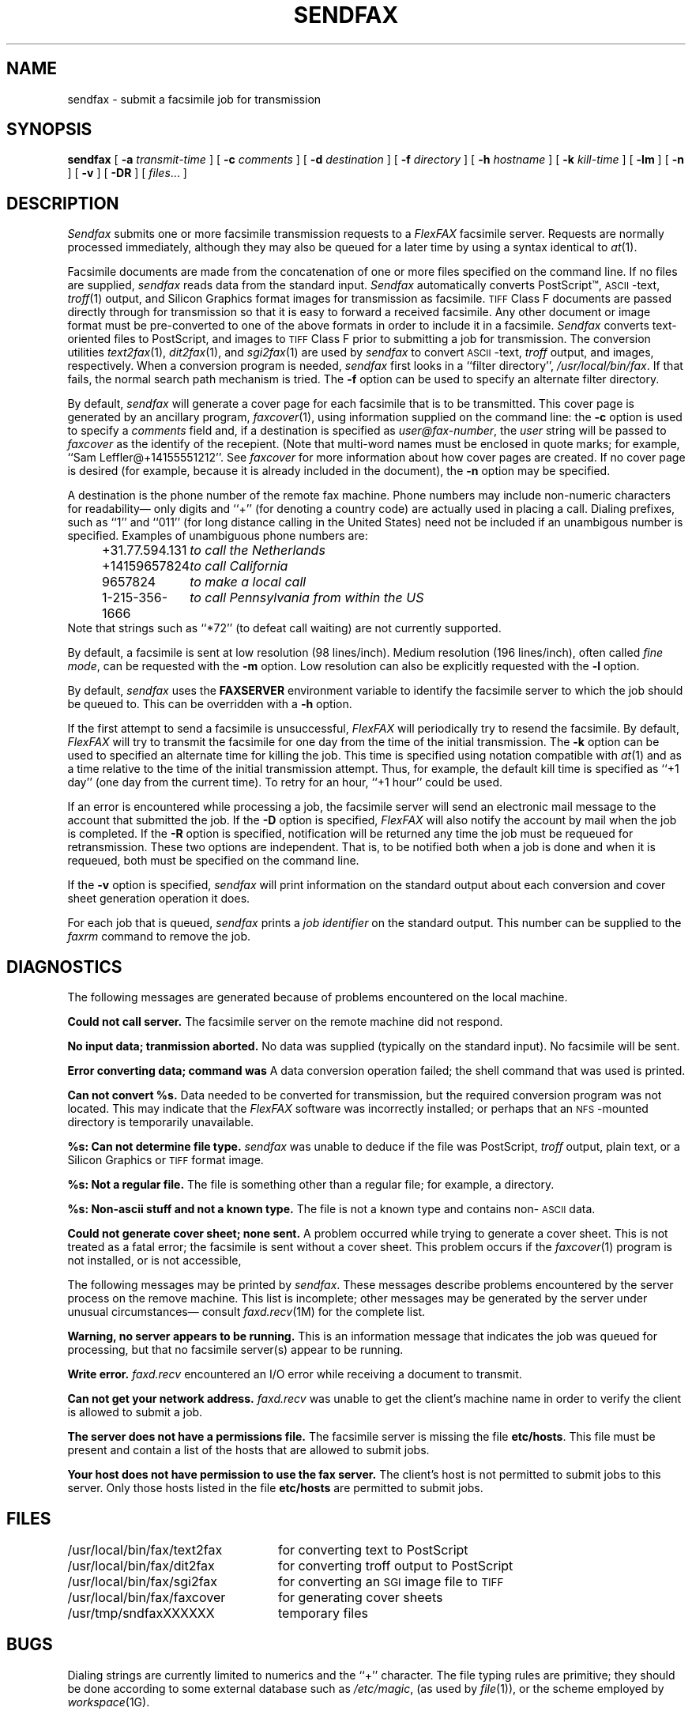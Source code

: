 .\"	$Header: /usr/people/sam/flexkit/fax/man/man1/RCS/sendfax.1,v 1.3 91/06/04 21:36:04 sam Exp $
.\"
.\" Copyright (c) 1991 by Sam Leffler.
.\" All rights reserved.
.\"
.\" This file is provided for unrestricted use provided that this
.\" legend is included on all tape media and as a part of the
.\" software program in whole or part.  Users may copy, modify or
.\" distribute this file at will.
.\"
.TH SENDFAX 1 "June 4, 1991"
.SH NAME
sendfax \- submit a facsimile job for transmission
.SH SYNOPSIS
.B sendfax
[
.B \-a
.I transmit-time
] [
.B \-c
.I comments
] [
.B \-d
.I destination
] [
.B \-f
.I directory
] [
.B \-h
.I hostname
] [
.B \-k
.I kill-time
] [
.B \-lm
] [
.B \-n
] [
.B \-v
] [
.B \-DR
] [
.IR files ...
]
.SH DESCRIPTION
.I Sendfax
submits one or more facsimile transmission requests
to a 
.I FlexFAX
facsimile server.
Requests are normally processed immediately, although
they may also be queued for a later time by
using a syntax identical to
.IR at (1).
.PP
Facsimile documents are made from the concatenation
of one or more files specified on the command line.
If no files are supplied,
.I sendfax
reads data from the standard input.
.I Sendfax
automatically converts PostScript\(tm,
.SM ASCII\c
-text,
.IR troff (1)
output,
and
Silicon Graphics format images
for transmission as facsimile.
.SM TIFF
Class F documents are passed directly through
for transmission so that it is easy to forward
a received facsimile.
Any other document or image format must be
pre-converted to one of the above formats in order to
include it in a facsimile.
.I Sendfax
converts text-oriented files to PostScript, and images to
.SM TIFF
Class F prior to submitting a job for transmission.
The conversion utilities
.IR text2fax (1),
.IR dit2fax (1),
and
.IR sgi2fax (1)
are used by
.I sendfax
to convert
.SM ASCII\c
-text,
.I troff
output, and images, respectively.
When a conversion program is needed,
.I sendfax
first looks in a ``filter directory'',
.IR /usr/local/bin/fax .
If that fails, the normal search path mechanism is tried.
The
.B \-f
option can be used to specify an alternate filter directory.
.PP
By default,
.I sendfax
will generate a cover page for each
facsimile that is to be transmitted.
This cover page is generated by an ancillary program,
.IR faxcover (1),
using information supplied on the command line:
the
.B \-c
option is used to specify a 
.I comments
field and, if a destination is specified as
.IR user@fax-number ,
the
.I user
string will be passed to
.I faxcover
as the identify of the recepient.
(Note that multi-word names must be enclosed in quote marks;
for example,
``Sam Leffler@+14155551212''.
See
.I faxcover
for more information about how cover pages are created.
If no cover page is desired (for example, because
it is already included in the document), the
.B \-n
option may be specified.
.PP
A destination is the phone number of the remote fax machine.
Phone numbers may include non-numeric characters for
readability\(em only digits and ``+'' (for denoting a
country code) are actually used in placing a call.
Dialing prefixes, such as ``1'' and ``011''
(for long distance calling in the United States) need
not be included if an unambigous number is specified.
Examples of unambiguous phone numbers are:
.nf
.in +0.5i
.ta \w'+31.77.594.313    'u
\+31.77.594.131	\fIto call the Netherlands\fP
+14159657824	\fIto call California\fP
9657824	\fIto make a local call\fP
1-215-356-1666	\fIto call Pennsylvania from within the US\fP
.in -0.5i
.fi
Note that strings such as ``*72'' (to defeat
call waiting) are not currently supported.
.PP
By default, a facsimile is sent at low
resolution (98 lines/inch).
Medium resolution (196 lines/inch), often
called
.IR "fine mode" ,
can be requested with the
.B \-m
option.
Low resolution can also be explicitly requested with the
.B \-l
option.
.PP
By default,
.I sendfax
uses the
.B FAXSERVER
environment variable to identify the facsimile server to
which the job should be queued to.
This can be overridden with a
.B \-h
option.
.PP
If the first attempt to send a facsimile is
unsuccessful,
.I FlexFAX
will periodically try to resend the facsimile.
By default, 
.I FlexFAX
will try to transmit the facsimile for one day from the time
of the initial transmission.
The
.B \-k
option can be used to specified an alternate time
for killing the job.
This time is specified using notation compatible with
.IR at (1)
and as a time relative to the time of the initial transmission
attempt.
Thus, for example, the default kill time is specified as
``+1 day'' (one day from the current time).
To retry for an hour, ``+1 hour'' could be used.
.PP
If an error is encountered while processing a job, the
facsimile server will send an electronic mail message to
the account that submitted the job.
If the
.B \-D
option is specified,
.I FlexFAX
will also notify the account by mail when the job is
completed.
If the
.B \-R
option is specified, notification will be returned any
time the job must be requeued for retransmission.
These two options are independent.
That is, to be notified both when a job is done and
when it is requeued, both must be specified on the
command line.
.PP
If the
.B \-v
option is specified,
.I sendfax
will print information on the standard output
about each conversion and cover sheet
generation operation it does.
.PP
For each job that is queued,
.I sendfax
prints a
.I "job identifier"
on the standard output.
This number can be supplied to the
.I faxrm
command to remove the job.
.SH DIAGNOSTICS
The following messages are generated because of problems
encountered on the local machine.
.PP
.B "Could not call server."
The facsimile server on the remote machine did not respond.
.PP
.B "No input data; tranmission aborted."
No data was supplied (typically on the standard input).
No facsimile will be sent.
.PP
.B "Error converting data; command was \"%s\"."
A data conversion operation failed; the shell
command that was used is printed.
.PP
.B "Can not convert %s."
Data needed to be converted for transmission, but the
required conversion program was not located.
This may indicate that the 
.I FlexFAX
software was incorrectly installed; or perhaps
that an
.SM NFS\c
-mounted directory is temporarily unavailable.
.PP
.B "%s: Can not determine file type."
.I sendfax
was unable to deduce if the file was PostScript,
.I troff
output, plain text, or
a Silicon Graphics or
.SM TIFF
format image.
.PP
.B "%s: Not a regular file."
The file is something other than a regular file; for
example, a directory.
.PP
.B "%s: Non-ascii stuff and not a known type."
The file is not a known type and
contains non-\c
.SM ASCII
data.
.PP
.B "Could not generate cover sheet; none sent."
A problem occurred while trying to generate a
cover sheet.
This is not treated as a fatal error; the facsimile
is sent without a cover sheet.
This problem occurs if the
.IR faxcover (1)
program is not installed, or is not accessible,
.PP
The following messages may be printed by
.IR sendfax .
These messages describe problems encountered by
the server process on the remove machine.
This list is incomplete;
other messages may be generated by the server under
unusual circumstances\(em consult
.IR faxd.recv (1M)
for the complete list.
.PP
\fBWarning, no server appears to be running.\fP
This is an information message that indicates the
job was queued for processing, but that no facsimile
server(s) appear to be running.
.PP
\fBWrite error.\fP
.I faxd.recv
encountered an I/O error while receiving a document
to transmit.
.PP
\fBCan not get your network address.\fP
.I faxd.recv
was unable to get the client's machine name in order
to verify the client is allowed to submit a job.
.PP
\fBThe server does not have a permissions file.\fP
The facsimile server is missing the file
.BR etc/hosts .
This file must be present and contain a list of the
hosts that are allowed to submit jobs.
.PP
\fBYour host does not have permission to use the fax server.\fP
The client's host is not permitted to submit jobs to this server.
Only those hosts listed in the file
.B etc/hosts
are permitted to submit jobs.
.SH FILES
.ta \w'/usr/local/bin/fax/text2fax    'u
.nf
/usr/local/bin/fax/text2fax	for converting text to PostScript
/usr/local/bin/fax/dit2fax	for converting troff output to PostScript
/usr/local/bin/fax/sgi2fax	for converting an \s-2SGI\s0 image file to \s-2TIFF\s0
/usr/local/bin/fax/faxcover	for generating cover sheets
/usr/tmp/sndfaxXXXXXX	temporary files
.fi
.SH BUGS
Dialing strings are currently limited
to numerics and the ``+'' character.
The file typing rules are primitive; they should be done
according to some external database such as
.IR /etc/magic ,
(as used by
.IR file (1)),
or the scheme employed by
.IR workspace (1G).
.SH "SEE ALSO"
.IR at (1),
.IR faxalter (1),
.IR faxcomp (1),
.IR faxcover (1),
.IR faxmail (1),
.IR faxrm (1),
.IR faxstat (1),
.IR faxd (1M),
.IR flexfax (4F)
